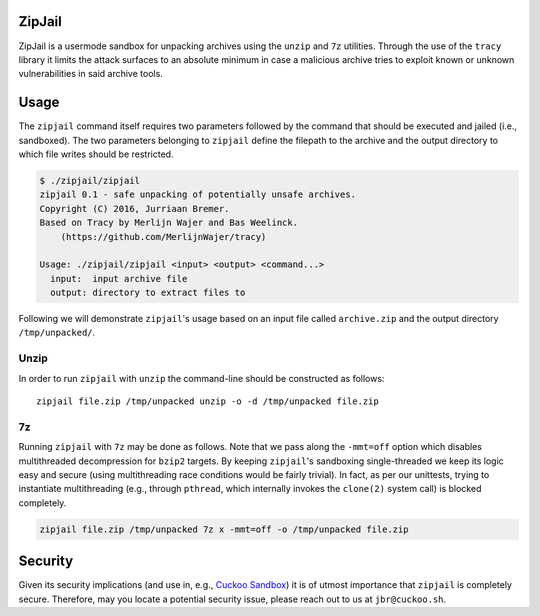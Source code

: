 ZipJail
=======

ZipJail is a usermode sandbox for unpacking archives using the ``unzip`` and
``7z`` utilities. Through the use of the ``tracy`` library it limits the
attack surfaces to an absolute minimum in case a malicious archive tries to
exploit known or unknown vulnerabilities in said archive tools.

Usage
=====

The ``zipjail`` command itself requires two parameters followed by the command
that should be executed and jailed (i.e., sandboxed). The two parameters
belonging to ``zipjail`` define the filepath to the archive and the output
directory to which file writes should be restricted.

.. code-block:: bash

    $ ./zipjail/zipjail
    zipjail 0.1 - safe unpacking of potentially unsafe archives.
    Copyright (C) 2016, Jurriaan Bremer.
    Based on Tracy by Merlijn Wajer and Bas Weelinck.
        (https://github.com/MerlijnWajer/tracy)

    Usage: ./zipjail/zipjail <input> <output> <command...>
      input:  input archive file
      output: directory to extract files to

Following we will demonstrate ``zipjail``'s usage based on an input file
called ``archive.zip`` and the output directory ``/tmp/unpacked/``.

Unzip
^^^^^

In order to run ``zipjail`` with ``unzip`` the command-line should be
constructed as follows::

    zipjail file.zip /tmp/unpacked unzip -o -d /tmp/unpacked file.zip

7z
^^

Running ``zipjail`` with ``7z`` may be done as follows. Note that we pass
along the ``-mmt=off`` option which disables multithreaded decompression for
``bzip2`` targets. By keeping ``zipjail``'s sandboxing single-threaded we keep
its logic easy and secure (using multithreading race conditions would be
fairly trivial). In fact, as per our unittests, trying to instantiate
multithreading (e.g., through ``pthread``, which internally invokes the
``clone(2)`` system call) is blocked completely.

.. code-block::

    zipjail file.zip /tmp/unpacked 7z x -mmt=off -o /tmp/unpacked file.zip

Security
========

Given its security implications (and use in, e.g., `Cuckoo Sandbox`_) it is of
utmost importance that ``zipjail`` is completely secure. Therefore, may you
locate a potential security issue, please reach out to us at
``jbr@cuckoo.sh``.

.. _`Cuckoo Sandbox`: https://github.com/cuckoosandbox/cuckoo
